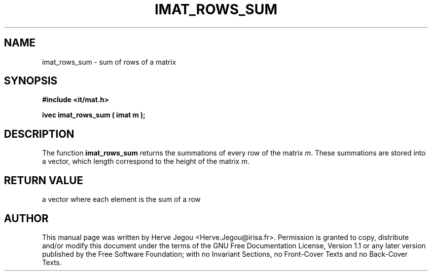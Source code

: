 .\" This manpage has been automatically generated by docbook2man 
.\" from a DocBook document.  This tool can be found at:
.\" <http://shell.ipoline.com/~elmert/comp/docbook2X/> 
.\" Please send any bug reports, improvements, comments, patches, 
.\" etc. to Steve Cheng <steve@ggi-project.org>.
.TH "IMAT_ROWS_SUM" "3" "01 August 2006" "" ""

.SH NAME
imat_rows_sum \- sum of rows of a matrix
.SH SYNOPSIS
.sp
\fB#include <it/mat.h>
.sp
ivec imat_rows_sum ( imat m
);
\fR
.SH "DESCRIPTION"
.PP
The function \fBimat_rows_sum\fR returns the summations of every row of the matrix \fIm\fR\&. These summations are stored into a vector, which length correspond to the height of the matrix \fIm\fR\&.   
.SH "RETURN VALUE"
.PP
a vector where each element is the sum of a row
.SH "AUTHOR"
.PP
This manual page was written by Herve Jegou <Herve.Jegou@irisa.fr>\&.
Permission is granted to copy, distribute and/or modify this
document under the terms of the GNU Free
Documentation License, Version 1.1 or any later version
published by the Free Software Foundation; with no Invariant
Sections, no Front-Cover Texts and no Back-Cover Texts.
